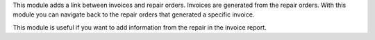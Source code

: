 This module adds a link between invoices and repair orders. Invoices are generated from
the repair orders. With this module you can navigate back to the repair orders that
generated a specific invoice.

This module is useful if you want to add information from the repair in the invoice report.

